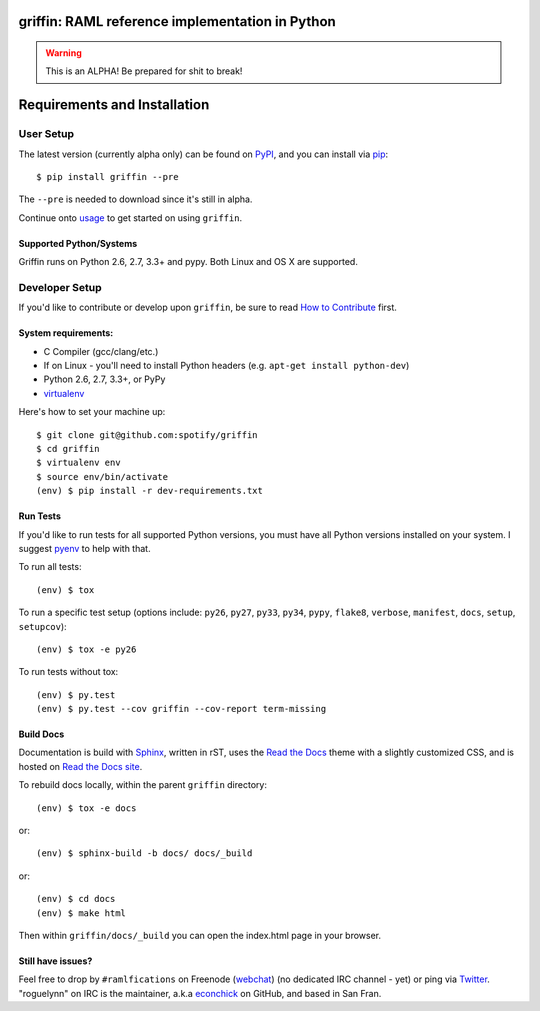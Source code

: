 griffin: RAML reference implementation in Python
======================================================

.. image:: https://img.shields.io/pypi/v/griffin.svg?style=flat-square
   :target: https://pypi.python.org/pypi/griffin/
   :alt: Latest Version

.. image:: https://img.shields.io/travis/spotify/griffin.svg?style=flat-square
   :target: https://travis-ci.org/spotify/griffin
   :alt: CI status

.. image:: https://img.shields.io/pypi/status/griffin.svg?style=flat-square
    :target: https://pypi.python.org/pypi/griffin/
    :alt: Development Status

.. image:: https://img.shields.io/pypi/l/griffin.svg?style=flat-square
   :target: https://github.com/spotify/griffin/blob/master/LICENSE
   :alt: License

.. image:: https://img.shields.io/coveralls/spotify/griffin/master.svg?style=flat-square
   :target: https://coveralls.io/r/spotify/griffin?branch=master
   :alt: Current coverage

.. image:: https://img.shields.io/pypi/pyversions/griffin.svg?style=flat-square
    :target: https://pypi.python.org/pypi/griffin/
    :alt: Supported Python versions

.. begin

.. warning::

    This is an ALPHA! Be prepared for shit to break!

Requirements and Installation
=============================

User Setup
----------

The latest version (currently alpha only) can be found on PyPI_, and you can install via pip_::

   $ pip install griffin --pre

The ``--pre`` is needed to download since it's still in alpha.

Continue onto `usage`_ to get started on using ``griffin``.

Supported Python/Systems
^^^^^^^^^^^^^^^^^^^^^^^^

Griffin runs on Python 2.6, 2.7, 3.3+ and pypy. Both Linux and OS X are supported.


Developer Setup
---------------

If you'd like to contribute or develop upon ``griffin``, be sure to read `How to Contribute`_
first.

System requirements:
^^^^^^^^^^^^^^^^^^^^

- C Compiler (gcc/clang/etc.)
- If on Linux - you'll need to install Python headers (e.g. ``apt-get install python-dev``)
- Python 2.6, 2.7, 3.3+, or PyPy
- virtualenv_

Here's how to set your machine up::

    $ git clone git@github.com:spotify/griffin
    $ cd griffin
    $ virtualenv env
    $ source env/bin/activate
    (env) $ pip install -r dev-requirements.txt


Run Tests
^^^^^^^^^

If you'd like to run tests for all supported Python versions, you must have all Python versions
installed on your system.  I suggest pyenv_ to help with that.

To run all tests::

    (env) $ tox

To run a specific test setup (options include: ``py26``, ``py27``, ``py33``, ``py34``, ``pypy``,
``flake8``, ``verbose``, ``manifest``, ``docs``, ``setup``, ``setupcov``)::

    (env) $ tox -e py26

To run tests without tox::

    (env) $ py.test
    (env) $ py.test --cov griffin --cov-report term-missing


Build Docs
^^^^^^^^^^

Documentation is build with Sphinx_, written in rST, uses the `Read the Docs`_ theme with
a slightly customized CSS, and is hosted on `Read the Docs site`_.

To rebuild docs locally, within the parent ``griffin`` directory::

    (env) $ tox -e docs

or::

    (env) $ sphinx-build -b docs/ docs/_build


or::

    (env) $ cd docs
    (env) $ make html

Then within ``griffin/docs/_build`` you can open the index.html page in your browser.


Still have issues?
^^^^^^^^^^^^^^^^^^

Feel free to drop by ``#ramlfications`` on Freenode (`webchat`_) (no dedicated IRC channel - yet) \
or ping via `Twitter`_. "roguelynn" on IRC is the maintainer, a.k.a `econchick`_ on GitHub, \
and based in San Fran.


.. _pip: https://pip.pypa.io/en/latest/installing.html#install-pip
.. _PyPI: https://pypi.python.org/project/griffin/
.. _virtualenv: https://virtualenv.pypa.io/en/latest/
.. _pyenv: https://github.com/yyuu/pyenv
.. _Sphinx: http://sphinx-doc.org/
.. _`Read the Docs`: https://github.com/snide/sphinx_rtd_theme
.. _`Read the Docs site`: https://griffin.readthedocs.org
.. _`usage`: http://griffin.readthedocs.org/en/latest/usage.html
.. _`How to Contribute`: http://griffin.readthedocs.org/en/latest/contributing.html
.. _`webchat`: http://webchat.freenode.net?channels=%23ramlfications&uio=ND10cnVlJjk9dHJ1ZQb4
.. _`econchick`: https://github.com/econchick
.. _`Twitter`: https://twitter.com/roguelynn
